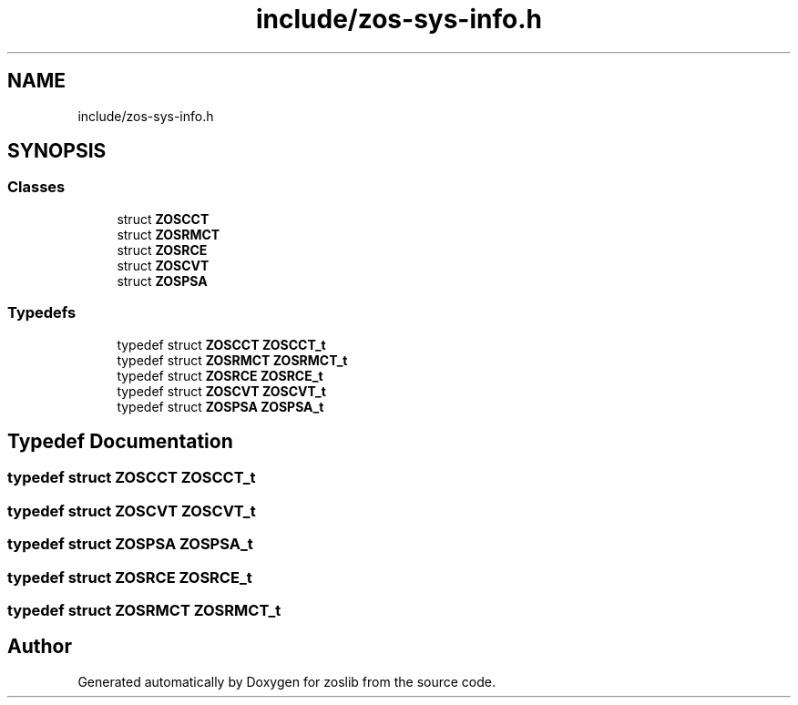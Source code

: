 .TH "include/zos-sys-info.h" 3 "Tue Jan 18 2022" "zoslib" \" -*- nroff -*-
.ad l
.nh
.SH NAME
include/zos-sys-info.h
.SH SYNOPSIS
.br
.PP
.SS "Classes"

.in +1c
.ti -1c
.RI "struct \fBZOSCCT\fP"
.br
.ti -1c
.RI "struct \fBZOSRMCT\fP"
.br
.ti -1c
.RI "struct \fBZOSRCE\fP"
.br
.ti -1c
.RI "struct \fBZOSCVT\fP"
.br
.ti -1c
.RI "struct \fBZOSPSA\fP"
.br
.in -1c
.SS "Typedefs"

.in +1c
.ti -1c
.RI "typedef struct \fBZOSCCT\fP \fBZOSCCT_t\fP"
.br
.ti -1c
.RI "typedef struct \fBZOSRMCT\fP \fBZOSRMCT_t\fP"
.br
.ti -1c
.RI "typedef struct \fBZOSRCE\fP \fBZOSRCE_t\fP"
.br
.ti -1c
.RI "typedef struct \fBZOSCVT\fP \fBZOSCVT_t\fP"
.br
.ti -1c
.RI "typedef struct \fBZOSPSA\fP \fBZOSPSA_t\fP"
.br
.in -1c
.SH "Typedef Documentation"
.PP 
.SS "typedef struct \fBZOSCCT\fP \fBZOSCCT_t\fP"

.SS "typedef struct \fBZOSCVT\fP \fBZOSCVT_t\fP"

.SS "typedef struct \fBZOSPSA\fP \fBZOSPSA_t\fP"

.SS "typedef struct \fBZOSRCE\fP \fBZOSRCE_t\fP"

.SS "typedef struct \fBZOSRMCT\fP \fBZOSRMCT_t\fP"

.SH "Author"
.PP 
Generated automatically by Doxygen for zoslib from the source code\&.
